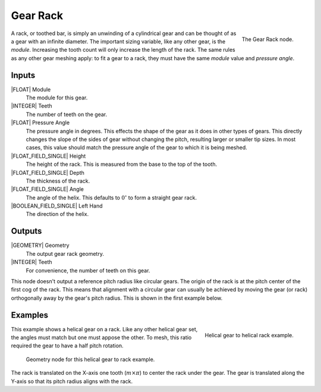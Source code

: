 .. _node-gear-rack:

**********
Gear Rack
**********


.. figure:: /images/nodes-gear_rack.png
   :align: right

   The Gear Rack node.


A rack, or toothed bar, is simply an unwinding of a cylindrical gear
and can be thought of as a gear with an infinite diameter. The
important sizing variable, like any other gear, is the
*module*. Increasing the tooth count will only increase the length of
the rack. The same rules as any other gear meshing apply: to fit a
gear to a rack, they must have the same *module* value and
*pressure angle*.

Inputs
======

|FLOAT| Module
   The module for this gear.

|INTEGER| Teeth
   The number of teeth on the gear.

|FLOAT| Pressure Angle
   The pressure angle in degrees. This effects the shape of the gear
   as it does in other types of gears. This directly changes the slope
   of the sides of gear without changing the pitch, resulting larger
   or smaller tip sizes. In most cases, this value should match the
   pressure angle of the gear to which it is being meshed.

|FLOAT_FIELD_SINGLE| Height
   The height of the rack. This is measured from the base to the
   top of the tooth.

|FLOAT_FIELD_SINGLE| Depth
   The thickness of the rack.

|FLOAT_FIELD_SINGLE| Angle
   The angle of the helix. This defaults to :math:`0^\circ` to form a
   straight gear rack.

|BOOLEAN_FIELD_SINGLE| Left Hand
   The direction of the helix.


Outputs
=======

|GEOMETRY| Geometry
   The output gear rack geometry.

|INTEGER| Teeth
   For convenience, the number of teeth on this gear.

This node doesn't output a reference pitch radius like circular
gears. The origin of the rack is at the pitch center of the first cog
of the rack. This means that alignment with a circular gear can
usually be achieved by moving the gear (or rack) orthogonally away by
the gear's pitch radius. This is shown in the first example below.

Examples
========

.. figure:: /images/eg-rack_helical_01.png
   :align: right

   Helical gear to helical rack example.

This example shows a helical gear on a rack. Like any other helical
gear set, the angles must match but one must appose the other. To
mesh, this ratio required the gear to have a half pitch rotation.

.. figure:: /images/eg-rack_helical_02.png
   :width: 800

   Geometry node for this helical gear to rack example.

The rack is translated on the X-axis one tooth (:math:`m\times\pi`) to
center the rack under the gear. The gear is translated along the
Y-axis so that its pitch radius aligns with the rack.
